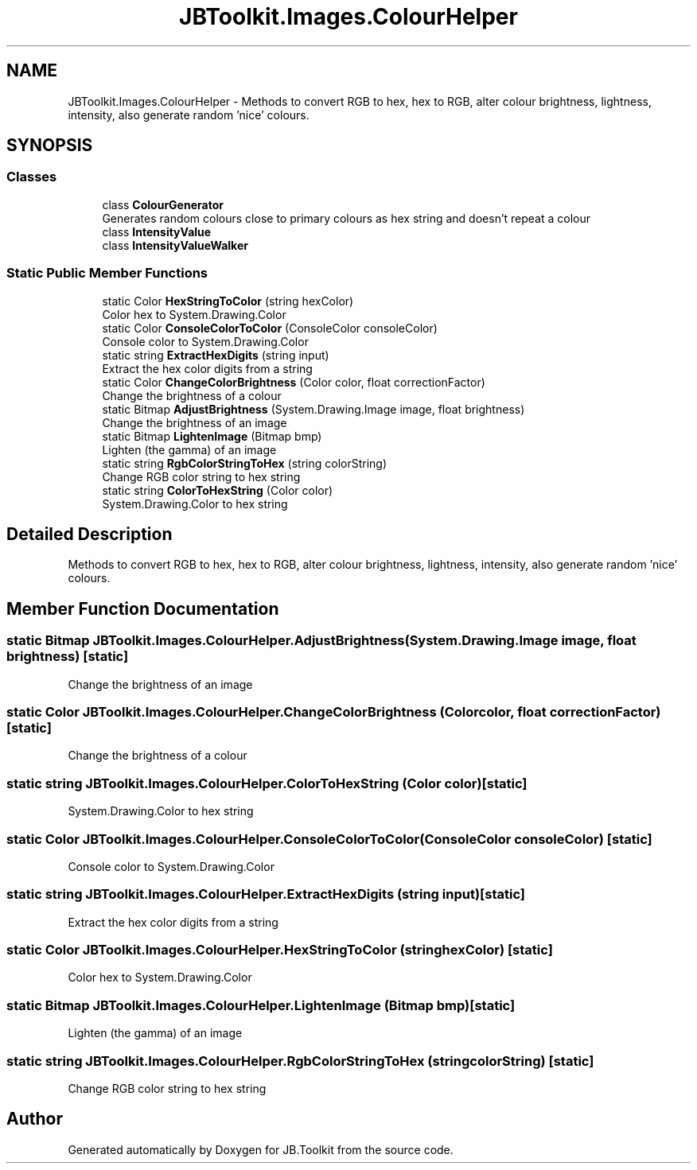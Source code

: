 .TH "JBToolkit.Images.ColourHelper" 3 "Tue Sep 1 2020" "JB.Toolkit" \" -*- nroff -*-
.ad l
.nh
.SH NAME
JBToolkit.Images.ColourHelper \- Methods to convert RGB to hex, hex to RGB, alter colour brightness, lightness, intensity, also generate random 'nice' colours\&.  

.SH SYNOPSIS
.br
.PP
.SS "Classes"

.in +1c
.ti -1c
.RI "class \fBColourGenerator\fP"
.br
.RI "Generates random colours close to primary colours as hex string and doesn't repeat a colour "
.ti -1c
.RI "class \fBIntensityValue\fP"
.br
.ti -1c
.RI "class \fBIntensityValueWalker\fP"
.br
.in -1c
.SS "Static Public Member Functions"

.in +1c
.ti -1c
.RI "static Color \fBHexStringToColor\fP (string hexColor)"
.br
.RI "Color hex to System\&.Drawing\&.Color "
.ti -1c
.RI "static Color \fBConsoleColorToColor\fP (ConsoleColor consoleColor)"
.br
.RI "Console color to System\&.Drawing\&.Color "
.ti -1c
.RI "static string \fBExtractHexDigits\fP (string input)"
.br
.RI "Extract the hex color digits from a string "
.ti -1c
.RI "static Color \fBChangeColorBrightness\fP (Color color, float correctionFactor)"
.br
.RI "Change the brightness of a colour "
.ti -1c
.RI "static Bitmap \fBAdjustBrightness\fP (System\&.Drawing\&.Image image, float brightness)"
.br
.RI "Change the brightness of an image "
.ti -1c
.RI "static Bitmap \fBLightenImage\fP (Bitmap bmp)"
.br
.RI "Lighten (the gamma) of an image "
.ti -1c
.RI "static string \fBRgbColorStringToHex\fP (string colorString)"
.br
.RI "Change RGB color string to hex string "
.ti -1c
.RI "static string \fBColorToHexString\fP (Color color)"
.br
.RI "System\&.Drawing\&.Color to hex string "
.in -1c
.SH "Detailed Description"
.PP 
Methods to convert RGB to hex, hex to RGB, alter colour brightness, lightness, intensity, also generate random 'nice' colours\&. 


.SH "Member Function Documentation"
.PP 
.SS "static Bitmap JBToolkit\&.Images\&.ColourHelper\&.AdjustBrightness (System\&.Drawing\&.Image image, float brightness)\fC [static]\fP"

.PP
Change the brightness of an image 
.SS "static Color JBToolkit\&.Images\&.ColourHelper\&.ChangeColorBrightness (Color color, float correctionFactor)\fC [static]\fP"

.PP
Change the brightness of a colour 
.SS "static string JBToolkit\&.Images\&.ColourHelper\&.ColorToHexString (Color color)\fC [static]\fP"

.PP
System\&.Drawing\&.Color to hex string 
.SS "static Color JBToolkit\&.Images\&.ColourHelper\&.ConsoleColorToColor (ConsoleColor consoleColor)\fC [static]\fP"

.PP
Console color to System\&.Drawing\&.Color 
.SS "static string JBToolkit\&.Images\&.ColourHelper\&.ExtractHexDigits (string input)\fC [static]\fP"

.PP
Extract the hex color digits from a string 
.SS "static Color JBToolkit\&.Images\&.ColourHelper\&.HexStringToColor (string hexColor)\fC [static]\fP"

.PP
Color hex to System\&.Drawing\&.Color 
.SS "static Bitmap JBToolkit\&.Images\&.ColourHelper\&.LightenImage (Bitmap bmp)\fC [static]\fP"

.PP
Lighten (the gamma) of an image 
.SS "static string JBToolkit\&.Images\&.ColourHelper\&.RgbColorStringToHex (string colorString)\fC [static]\fP"

.PP
Change RGB color string to hex string 

.SH "Author"
.PP 
Generated automatically by Doxygen for JB\&.Toolkit from the source code\&.
